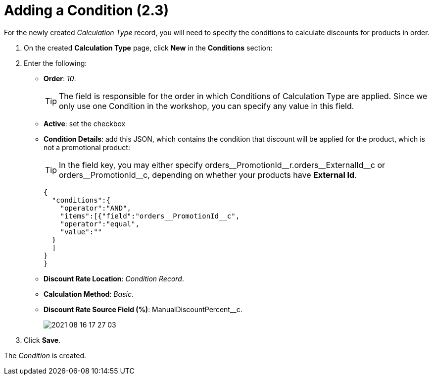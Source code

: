 = Adding a Condition (2.3)

For the newly created _Calculation Type_ record, you will need to specify the conditions to calculate discounts for products in order.

. On the created *Calculation Type* page, click *New* in the *Conditions* section:
. Enter the following:
* *Order*: _10_.
+
TIP: The field is responsible for the order in which [.object]#Conditions# of [.object]#Calculation Type# are applied. Since we only use one [.object]#Condition# in the workshop, you can specify any value in this field.
* *Active*: set the checkbox
* *Condition Details*: add this JSON, which contains the condition that discount will be applied for the product, which is not a promotional product:
+
TIP: In the [.apiobject]#field# key, you may either specify [.apiobject]#orders\__PromotionId__r.orders\__ExternalId__c# or [.apiobject]#orders\__PromotionId__c#, depending on whether your products have *External Id*.
+
[source,json]
----
{
  "conditions":{
    "operator":"AND",
    "items":[{"field":"orders__PromotionId__c",
    "operator":"equal",
    "value":""
  }
  ]
}
}
----
* *Discount Rate Location*: _Condition Record_.
* *Calculation Method*: _Basic_.
* *Discount Rate Source Field (%)*: [.apiobject]#ManualDiscountPercent__c#.
+
image:2021-08-16_17-27-03.png[]
. Click *Save*.

The _Condition_ is created.
